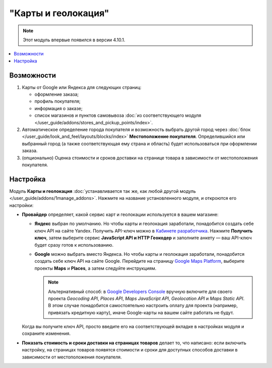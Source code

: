 ********************
"Карты и геолокация"
********************

.. note::

    Этот модуль впервые появился в версии 4.10.1.

.. contents::
   :backlinks: none
   :local:

===========
Возможности
===========

#. Карты от Google или Яндекса для следующих страниц:

   * оформление заказа;

   * профиль покупателя;

   * информация о заказе;

   * список магазинов и пунктов самовывоза :doc:`из соответствующего модуля </user_guide/addons/stores_and_pickup_points/index>`.

   .. fancybox:: img/map_of_stores.png
       :alt: Карты от Яндекса не требуют API-ключа, но перестанут работать до конца дня, если превысить дневной лимит запросов.

#. Автоматическое определение города покупателя и возможность выбрать другой город через :doc:`блок </user_guide/look_and_feel/layouts/blocks/index>` **Местоположение покупателя**. Определившийся или выбранный город (а также соответствующая ему страна и область) будет использоваться при оформлении заказа.

#. (опционально) Оценка стоимости и сроков доставки на странице товара в зависимости от местоположения покупателя.

   .. fancybox:: img/shipping_estimation.png
       :alt: Доступность способа доставки зависит от местоположения и определяется автоматически.

=========
Настройка
=========

Модуль **Карты и геолокация** :doc:`устанавливается так же, как любой другой модуль </user_guide/addons/1manage_addons>`. Нажмите на название установленного модуля, и откроются его настройки:

* **Провайдер** определяет, какой сервис карт и геолокации используется в вашем магазине:

  * **Яндекс** выбран по умолчанию. Но чтобы карты и геолокация заработали, понадобится создать себе ключ API на сайте Yandex. Получить API-ключ можно в `Кабинете разработчика <https://developer.tech.yandex.ru/?from=club/>`_. Нажмите **Получить ключ**, затем выберите сервис **JavaScript API и HTTP Геокодер** и заполните анкету — ваш API-ключ будет сразу готов к использованию.

  * **Google** можно выбрать вместо Яндекса. Но чтобы карты и геолокация заработали, понадобится создать себе ключ API на сайте Google. Перейдите на страницу `Google Maps Platform <https://cloud.google.com/maps-platform/>`_, выберите проекты **Maps** и **Places**, а затем следуйте инструкциям.

    .. note::

        Альтернативный способ: в `Google Developers Console <https://console.developers.google.com>`_ вручную включите для своего проекта *Geocoding API*, *Places API*, *Maps JavaScript API*, *Geolocation API* и *Maps Static API*. В этом случае понадобится самостоятельно настроить оплату для проекта (например, привязать кредитную карту), иначе Google-карты на вашем сайте работать не будут.

  Когда вы получите ключ API, просто введите его на соответствующей вкладке в настройках модуля и сохраните изменения.

* **Показать стоимость и сроки доставки на страницах товаров** делает то, что написано: если включить настройку, на страницах товаров появятся стоимости и сроки для доступных способов доставки в зависимости от местоположения покупателя.
